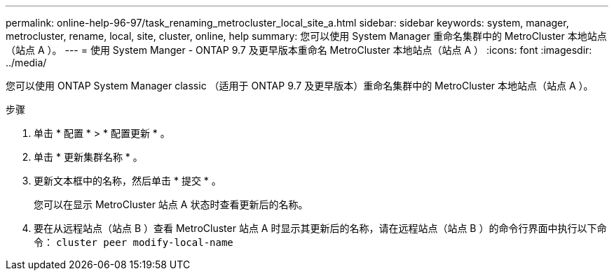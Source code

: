 ---
permalink: online-help-96-97/task_renaming_metrocluster_local_site_a.html 
sidebar: sidebar 
keywords: system, manager, metrocluster, rename, local, site, cluster, online, help 
summary: 您可以使用 System Manager 重命名集群中的 MetroCluster 本地站点（站点 A ）。 
---
= 使用 System Manger - ONTAP 9.7 及更早版本重命名 MetroCluster 本地站点（站点 A ）
:icons: font
:imagesdir: ../media/


[role="lead"]
您可以使用 ONTAP System Manager classic （适用于 ONTAP 9.7 及更早版本）重命名集群中的 MetroCluster 本地站点（站点 A ）。

.步骤
. 单击 * 配置 * > * 配置更新 * 。
. 单击 * 更新集群名称 * 。
. 更新文本框中的名称，然后单击 * 提交 * 。
+
您可以在显示 MetroCluster 站点 A 状态时查看更新后的名称。

. 要在从远程站点（站点 B ）查看 MetroCluster 站点 A 时显示其更新后的名称，请在远程站点（站点 B ）的命令行界面中执行以下命令： `cluster peer modify-local-name`

